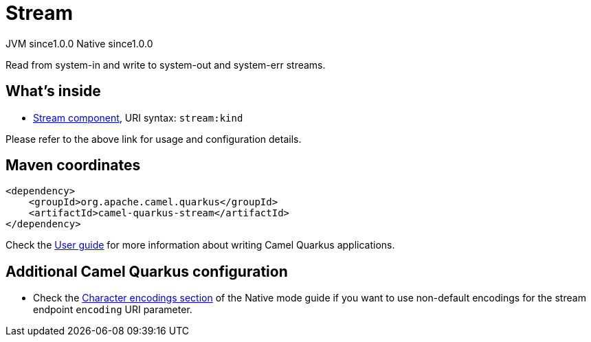 // Do not edit directly!
// This file was generated by camel-quarkus-maven-plugin:update-extension-doc-page
= Stream
:page-aliases: extensions/stream.adoc
:cq-artifact-id: camel-quarkus-stream
:cq-native-supported: true
:cq-status: Stable
:cq-description: Read from system-in and write to system-out and system-err streams.
:cq-deprecated: false
:cq-jvm-since: 1.0.0
:cq-native-since: 1.0.0

[.badges]
[.badge-key]##JVM since##[.badge-supported]##1.0.0## [.badge-key]##Native since##[.badge-supported]##1.0.0##

Read from system-in and write to system-out and system-err streams.

== What's inside

* xref:latest@components::stream-component.adoc[Stream component], URI syntax: `stream:kind`

Please refer to the above link for usage and configuration details.

== Maven coordinates

[source,xml]
----
<dependency>
    <groupId>org.apache.camel.quarkus</groupId>
    <artifactId>camel-quarkus-stream</artifactId>
</dependency>
----

Check the xref:user-guide/index.adoc[User guide] for more information about writing Camel Quarkus applications.

== Additional Camel Quarkus configuration

* Check the xref:user-guide/native-mode.adoc#charsets[Character encodings section] of the Native mode guide if you want to use
 non-default encodings for the stream endpoint `encoding` URI parameter.

